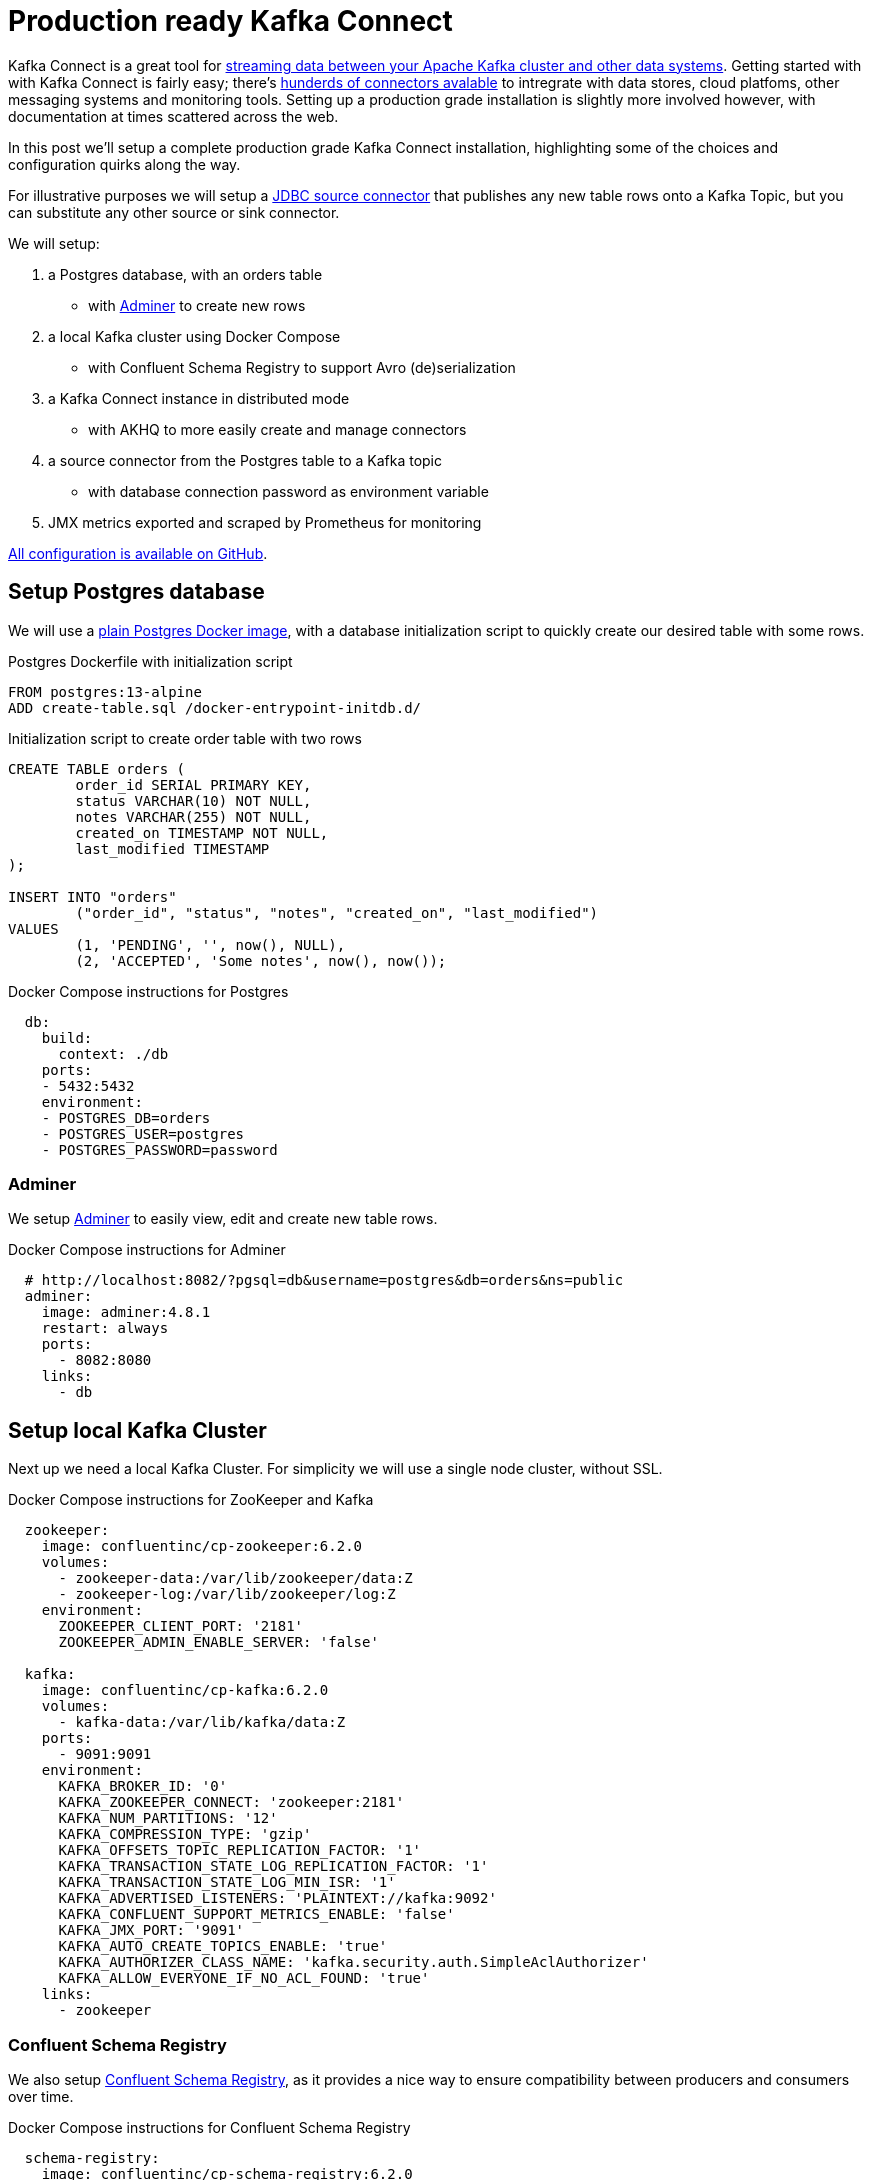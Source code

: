 # Production ready Kafka Connect

Kafka Connect is a great tool for https://docs.confluent.io/platform/6.2.0/connect/index.html[streaming data between your Apache Kafka cluster and other data systems].
Getting started with with Kafka Connect is fairly easy; there's https://www.confluent.io/hub/[hunderds of connectors avalable] to intregrate with data stores, cloud platfoms, other messaging systems and monitoring tools.
Setting up a production grade installation is slightly more involved however, with documentation at times scattered across the web.

In this post we'll setup a complete production grade Kafka Connect installation, highlighting some of the choices and configuration quirks along the way.

For illustrative purposes we will setup a https://www.confluent.io/hub/confluentinc/kafka-connect-jdbc[JDBC source connector] that publishes any new table rows onto a Kafka Topic, but you can substitute any other source or sink connector.

We will setup:

1. a Postgres database, with an orders table
    - with https://www.adminer.org/[Adminer] to create new rows
2. a local Kafka cluster using Docker Compose
    - with Confluent Schema Registry to support Avro (de)serialization
3. a Kafka Connect instance in distributed mode
    - with AKHQ to more easily create and manage connectors
4. a source connector from the Postgres table to a Kafka topic
    - with database connection password as environment variable
5. JMX metrics exported and scraped by Prometheus for monitoring

https://github.com/timtebeek/TODO[All configuration is available on GitHub].

== Setup Postgres database

We will use a https://hub.docker.com/_/postgres[plain Postgres Docker image],
with a database initialization script to quickly create our desired table with some rows.

.Postgres Dockerfile with initialization script
[source,Dockerfile]
----
FROM postgres:13-alpine
ADD create-table.sql /docker-entrypoint-initdb.d/
----

.Initialization script to create order table with two rows
[source,sql]
----
CREATE TABLE orders (
	order_id SERIAL PRIMARY KEY,
	status VARCHAR(10) NOT NULL,
	notes VARCHAR(255) NOT NULL,
	created_on TIMESTAMP NOT NULL,
	last_modified TIMESTAMP
);

INSERT INTO "orders"
	("order_id", "status", "notes", "created_on", "last_modified")
VALUES
	(1, 'PENDING', '', now(), NULL),
	(2, 'ACCEPTED', 'Some notes', now(), now());
----

.Docker Compose instructions for Postgres
[source,yaml]
----
  db:
    build:
      context: ./db
    ports:
    - 5432:5432
    environment:
    - POSTGRES_DB=orders
    - POSTGRES_USER=postgres
    - POSTGRES_PASSWORD=password
----

=== Adminer

We setup https://www.adminer.org/[Adminer] to easily view, edit and create new table rows.

.Docker Compose instructions for Adminer
[source,yaml]
----
  # http://localhost:8082/?pgsql=db&username=postgres&db=orders&ns=public
  adminer:
    image: adminer:4.8.1
    restart: always
    ports:
      - 8082:8080
    links:
      - db
----

== Setup local Kafka Cluster

Next up we need a local Kafka Cluster. For simplicity we will use a single node cluster, without SSL.

.Docker Compose instructions for ZooKeeper and Kafka
[source,yaml]
----
  zookeeper:
    image: confluentinc/cp-zookeeper:6.2.0
    volumes:
      - zookeeper-data:/var/lib/zookeeper/data:Z
      - zookeeper-log:/var/lib/zookeeper/log:Z
    environment:
      ZOOKEEPER_CLIENT_PORT: '2181'
      ZOOKEEPER_ADMIN_ENABLE_SERVER: 'false'

  kafka:
    image: confluentinc/cp-kafka:6.2.0
    volumes:
      - kafka-data:/var/lib/kafka/data:Z
    ports:
      - 9091:9091
    environment:
      KAFKA_BROKER_ID: '0'
      KAFKA_ZOOKEEPER_CONNECT: 'zookeeper:2181'
      KAFKA_NUM_PARTITIONS: '12'
      KAFKA_COMPRESSION_TYPE: 'gzip'
      KAFKA_OFFSETS_TOPIC_REPLICATION_FACTOR: '1'
      KAFKA_TRANSACTION_STATE_LOG_REPLICATION_FACTOR: '1'
      KAFKA_TRANSACTION_STATE_LOG_MIN_ISR: '1'
      KAFKA_ADVERTISED_LISTENERS: 'PLAINTEXT://kafka:9092'
      KAFKA_CONFLUENT_SUPPORT_METRICS_ENABLE: 'false'
      KAFKA_JMX_PORT: '9091'
      KAFKA_AUTO_CREATE_TOPICS_ENABLE: 'true'
      KAFKA_AUTHORIZER_CLASS_NAME: 'kafka.security.auth.SimpleAclAuthorizer'
      KAFKA_ALLOW_EVERYONE_IF_NO_ACL_FOUND: 'true'
    links:
      - zookeeper
----

=== Confluent Schema Registry

We also setup https://docs.confluent.io/platform/6.2.0/schema-registry/index.html[Confluent Schema Registry], as it provides a nice way to ensure compatibility between producers and consumers over time.

.Docker Compose instructions for Confluent Schema Registry
[source,yaml]
----
  schema-registry:
    image: confluentinc/cp-schema-registry:6.2.0
    depends_on:
      - kafka
    ports:
      - 8081:8081
    environment:
      SCHEMA_REGISTRY_KAFKASTORE_BOOTSTRAP_SERVERS: 'PLAINTEXT://kafka:9092'
      SCHEMA_REGISTRY_HOST_NAME: 'schema-registry'
      SCHEMA_REGISTRY_LISTENERS: 'http://0.0.0.0:8081'
      SCHEMA_REGISTRY_LOG4J_ROOT_LOGLEVEL: 'INFO'
----

== Kafka Connect instance

With Postgres and Kafka running, we can now focus on setting up our Kafka Connect instance.
To reiterate we have a few goals in setting up Kafka Connect:

1. https://docs.confluent.io/platform/6.2.0/connect/userguide.html#standalone-vs-distributed-mode[Run in distributed mode, as it's fault tolerant]
2. https://docs.confluent.io/platform/6.2.0/connect/userguide.html#configuring-key-and-value-converters[Use Confluent Schema Registry in message (de)serialization]
3. Manage connectors through https://akhq.io/[AKHQ]

Running in distributed mode is easy; it's the default when running the Docker image, and need only be changed if you're running a single agent, for instance to send web server logs to Kafka.

We also need a few minor tweaks to the configuration to be able to work with our local single node cluster.
On a production deployment you'd typically want to raise the replication factor to better match your Kafka cluster.

.(Partial) Docker Compose instructions for Kafka Connect
[source,yaml]
----
  kafka-connect:
    build:
      context: ./kafka-connect
    ports:
      - 8083:8083
      - 9875:9875
      - 9876:9876
    depends_on:
      - schema-registry
      - db
    environment:
      CONNECT_BOOTSTRAP_SERVERS: 'kafka:9092'
      CONNECT_GROUP_ID: 'kafka-connect'
      CONNECT_REST_ADVERTISED_HOST_NAME: 'localhost'
      CONNECT_CONFIG_STORAGE_REPLICATION_FACTOR: 1
      CONNECT_OFFSET_STORAGE_REPLICATION_FACTOR: 1
      CONNECT_STATUS_STORAGE_REPLICATION_FACTOR: 1
      CONNECT_CONFIG_STORAGE_TOPIC: 'connect-config-storage'
      CONNECT_OFFSET_STORAGE_TOPIC: 'connect-offset-storage'
      CONNECT_STATUS_STORAGE_TOPIC: 'connect-status-storage'
      CONNECT_INTERNAL_KEY_CONVERTER: 'org.apache.kafka.connect.json.JsonConverter'
      CONNECT_INTERNAL_VALUE_CONVERTER: 'org.apache.kafka.connect.json.JsonConverter'
----

Notice how all the environment variables share a common `CONNECT_` prefix.
Any such prefixed environment variables are 
https://docs.confluent.io/platform/6.2.0/installation/docker/config-reference.html#kconnect-long-configuration[converted according to a specific rule set], and made available to Kafka Connect.

To (de)serialize messages using Avro by default, we add the following environment variables.

.(Partial) Docker Compose instructions for Kafka Connect
[source,yaml]
----
      # Default converter configuration
      CONNECT_KEY_CONVERTER: 'org.apache.kafka.connect.storage.StringConverter'
      CONNECT_VALUE_CONVERTER: 'io.confluent.connect.avro.AvroConverter'
      CONNECT_VALUE_CONVERTER_SCHEMA_REGISTRY_URL: 'http://schema-registry:8081/'
----

While we won't cover SSL configuration in depth here, it's helpful to note there can be quite a bit of repetition involved when connecting to an SSL secured Kafka Cluster.
Configuration is separate for the tool itself, storage of config, offset and status, as well as for consumers and producers.
Taken all together you end up with something similar to these environment variables.

.SSL Environment variables example
[%collapsible]
====
[source,yaml]
----
CONNECT_SECURITY_PROTOCOL: 'SSL'
CONNECT_SSL_KEY_PASSWORD: ''password'
CONNECT_SSL_KEYSTORE_LOCATION: '/etc/confluent/keystore.jks'
CONNECT_SSL_KEYSTORE_PASSWORD: ''password'
CONNECT_SSL_TRUSTSTORE_LOCATION: '/etc/confluent/truststore.jks'
CONNECT_SSL_TRUSTSTORE_PASSWORD: ''password'

CONNECT_KAFKASTORE_SECURITY_PROTOCOL: 'SSL'
CONNECT_KAFKASTORE_SSL_KEY_PASSWORD: ''password'
CONNECT_KAFKASTORE_SSL_KEYSTORE_LOCATION: '/etc/confluent/keystore.jks'
CONNECT_KAFKASTORE_SSL_KEYSTORE_PASSWORD: ''password'
CONNECT_KAFKASTORE_SSL_TRUSTSTORE_LOCATION: '/etc/confluent/truststore.jks'
CONNECT_KAFKASTORE_SSL_TRUSTSTORE_PASSWORD: ''password'

CONNECT_PRODUCER_SECURITY_PROTOCOL: 'SSL'
CONNECT_PRODUCER_SSL_KEY_PASSWORD: ''password'
CONNECT_PRODUCER_SSL_KEYSTORE_LOCATION: '/etc/confluent/keystore.jks'
CONNECT_PRODUCER_SSL_KEYSTORE_PASSWORD: ''password'
CONNECT_PRODUCER_SSL_TRUSTSTORE_LOCATION: '/etc/confluent/truststore.jks'
CONNECT_PRODUCER_SSL_TRUSTSTORE_PASSWORD: ''password'

CONNECT_CONSUMER_SECURITY_PROTOCOL: 'SSL'
CONNECT_CONSUMER_SSL_KEY_PASSWORD: ''password'
CONNECT_CONSUMER_SSL_KEYSTORE_LOCATION: '/etc/confluent/keystore.jks'
CONNECT_CONSUMER_SSL_KEYSTORE_PASSWORD: ''password'
CONNECT_CONSUMER_SSL_TRUSTSTORE_LOCATION: '/etc/confluent/truststore.jks'
CONNECT_CONSUMER_SSL_TRUSTSTORE_PASSWORD: ''password'
----
====

=== AKHQ

https://akhq.io/[AKHQ] is an adminstrative tool to explore and manage your topics, consumer groups, Schema Registry, Kafka Connect and more.

.Docker Compose instructions for AKHQ
[source,yaml]
----
  akhq:
    image: tchiotludo/akhq:0.18.0
    environment:
      AKHQ_CONFIGURATION: |
        akhq:
          connections:
            docker-kafka-server:
              properties:
                bootstrap.servers: 'kafka:9092'
              schema-registry:
                url: 'http://schema-registry:8081'
              connect:
                - name: "connect"
                  url: "http://kafka-connect:8083/"
    ports:
      - 8080:8080
    links:
      - kafka
      - schema-registry
      - kafka-connect
----

Once configured you get a web interface that allows you to easily add new connectors via: +
http://localhost:8080/ui/docker-kafka-server/connect/connect/create

== JDBC Source Connector

Connectors can easily be installed through https://www.confluent.io/hub/[the Connector Hub].
We add both the Avro Converter and JDBC Source/Sink plugins to our Docker image.

.(Partial) Dockerfile for Kafka Connect with plugins
[source,Dockerfile]
----
FROM confluentinc/cp-kafka-connect-base:6.2.0

# Install Avro & JDBC plugins
RUN confluent-hub install --no-prompt confluentinc/kafka-connect-avro-converter:5.5.4
RUN confluent-hub install --no-prompt confluentinc/kafka-connect-jdbc:10.1.1
----

Once all the above is up and running we're ready to create our new JDBC Source connector to produce database records onto Kafka.

1. http://localhost:8080/ui/docker-kafka-server/connect/connect/create[Open the local AKHQ URL to create a new connector].
2. Select the `io.confluent.connect.jdbc.JdbcSourceConnector`
3. Match the following property values to the input fields

.JDBC Source Connector properties
[source,properties]
----
name=jdbc-source-orders
connector.class=io.confluent.connect.jdbc.JdbcSourceConnector
connection.url=jdbc:postgresql://db:5432/orders
connection.user=postgres
connection.password=${file:/etc/kafka-connect/kafka-connect.properties:jdbc.source.orders.password}
incrementing.column.name=order_id
mode=incrementing
table.whitelist=orders
topic.prefix=connect.
transforms=createKeyStruct,extractStructValue,addNamespace
----

Notice how the input for is generated and provides you with details on most configuration options.
Depending on your use case you might want to vary the `Table Loading Mode` as well as the applied `transforms`.

=== Secrets

As outlined at the start of this post, we do not want to store our Connector secrets as plain text in our Connector configuration.
Luckily 
https://docs.confluent.io/platform/6.2.0/connect/userguide.html#configprovider-interface[Kafka Connect contains a ConfigProvider Interface] which enables us to store are secrets separately and in a secure way.

With the following environment variables added to our Kafka Connect instance, we enable the `FileConfigProvider`,
which can read secret values from a file within the Docker image.

.(Partial) Docker Compose instructions for Kafka Connect
[source,yaml]
----
      # Read connection password from file
      CONNECT_CONFIG_PROVIDERS: "file"
      CONNECT_CONFIG_PROVIDERS_FILE_CLASS: "org.apache.kafka.common.config.provider.FileConfigProvider"
      # Store connection password in /etc/kafka-connect/kafka-connect.properties
      CONNECT_JDBC_SOURCE_ORDERS_PASSWORD: password
----

Notice how the last environment combines with the Docker image propensity to write `CONNECT_` prefixed environment variables to a local file,
https://docs.confluent.io/platform/6.2.0/installation/docker/config-reference.html#kconnect-long-configuration[following the aformentioned rule set].

That enables us to refer to the value of the environment variable in our Connector config using the `${file:_filename_:_property_}` style.

.JDBC Source Connector properties
[source,properties]
----
connection.password=${file:/etc/kafka-connect/kafka-connect.properties:jdbc.source.orders.password}
----

=== Transforms

https://docs.confluent.io/platform/6.2.0/connect/transforms/overview.html[Single Message Transformations] allow you to make quick changes to the messages created before they are published onto Kafka.
Quite a few transformations are already available by default, and we'll apply a couple to set our record key as a primitive, as well as set the schema name for our Avro values. 

.Transforms JSON for
[source,json]
----
{
    // transforms = createKeyStruct,extractStructValue,addNamespace

    // Extract order_id column value as record key primitive
    "transforms.createKeyStruct.fields": "order_id",
    "transforms.createKeyStruct.type": "org.apache.kafka.connect.transforms.ValueToKey",
    "transforms.extractStructValue.field": "order_id",
    "transforms.extractStructValue.type": "org.apache.kafka.connect.transforms.ExtractField$Key",
    // Set the Avro schema name for record value
    "transforms.addNamespace.schema.name": "connect.Order",
    "transforms.addNamespace.type": "org.apache.kafka.connect.transforms.SetSchemaMetadata$Value"
}
----

Once created your connector should immediately became active and push records onto Kafka.
After that, you can once again use AKHQ to explore the create topic, messages and Avro schema.

The Avro schema can optionally be https://docs.confluent.io/platform/6.2.0/schema-registry/develop/maven-plugin.html[downloaded through the Schema Registry Maven Plugin] to create https://github.com/timtebeek/register-avro-schemas[compiled classes you can use in your applications].

== JMX metrics exporter

With our services and connector up and running, we want to be ensure the connector remains active, or be alerted if there are any issues.
To this end we add the https://github.com/prometheus/jmx_exporter[Prometheus JMX Exporter agent] to our Kafka Connect image,
as that's unfortunately https://github.com/confluentinc/kafka-images/issues/31[not yet available by default].

.(Partial) Dockerfile for Kafka Connect with JMX exporter
[source,Dockerfile]
----
# Install and configure JMX Exporter
COPY jmx_prometheus_javaagent-0.15.0.jar /opt/
COPY kafka-connect.yml /opt/
----

.(Partial) Docker Compose instructions for Kafka Connect
[source,yaml]
----
      # Export JMX metrics to :9876/metrics for Prometheus
      KAFKA_JMX_PORT: '9875'
      KAFKA_OPTS: "-javaagent:/opt/jmx_prometheus_javaagent-0.15.0.jar=9876:/opt/kafka-connect.yml"
----

Now helpfully, the JMX Exporter comes with a https://github.com/prometheus/jmx_exporter/blob/parent-0.15.0/example_configs/kafka-connect.yml[bespoke configuration file for Kafka Connect].

.Show JMX Exporter configuration for Kafka Connect 
[%collapsible]
====
.kafka-connect.yml
[source,yaml]
----
lowercaseOutputName: true
rules:
  #kafka.connect:type=app-info,client-id="{clientid}"
  #kafka.consumer:type=app-info,client-id="{clientid}"
  #kafka.producer:type=app-info,client-id="{clientid}"
  - pattern: 'kafka.(.+)<type=app-info, client-id=(.+)><>start-time-ms'
    name: kafka_$1_start_time_seconds
    labels:
      clientId: "$2"
    help: "Kafka $1 JMX metric start time seconds"
    type: GAUGE
    valueFactor: 0.001 
  - pattern: 'kafka.(.+)<type=app-info, client-id=(.+)><>(commit-id|version): (.+)'
    name: kafka_$1_$3_info
    value: 1
    labels:
      clientId: "$2"
      $3: "$4"
    help: "Kafka $1 JMX metric info version and commit-id"
    type: GAUGE

  #kafka.producer:type=producer-topic-metrics,client-id="{clientid}",topic="{topic}"", partition="{partition}"
  #kafka.consumer:type=consumer-fetch-manager-metrics,client-id="{clientid}",topic="{topic}"", partition="{partition}"
  - pattern: kafka.(.+)<type=(.+)-metrics, client-id=(.+), topic=(.+), partition=(.+)><>(.+-total|.+-rate|.+-avg|.+-replica|.+-lag|.+-lead)
    name: kafka_$2_$6
    labels:
      clientId: "$3"
      topic: "$4"
      partition: "$5"
    help: "Kafka $1 JMX metric type $2"
    type: GAUGE

  #kafka.producer:type=producer-topic-metrics,client-id="{clientid}",topic="{topic}"
  #kafka.consumer:type=consumer-fetch-manager-metrics,client-id="{clientid}",topic="{topic}"", partition="{partition}"
  - pattern: kafka.(.+)<type=(.+)-metrics, client-id=(.+), topic=(.+)><>(.+-total|.+-rate|.+-avg)
    name: kafka_$2_$5
    labels:
      clientId: "$3"
      topic: "$4"
    help: "Kafka $1 JMX metric type $2"
    type: GAUGE

  #kafka.connect:type=connect-node-metrics,client-id="{clientid}",node-id="{nodeid}"
  #kafka.consumer:type=consumer-node-metrics,client-id=consumer-1,node-id="{nodeid}"
  - pattern: kafka.(.+)<type=(.+)-metrics, client-id=(.+), node-id=(.+)><>(.+-total|.+-avg)
    name: kafka_$2_$5
    labels:
      clientId: "$3"
      nodeId: "$4"
    help: "Kafka $1 JMX metric type $2"
    type: UNTYPED

  #kafka.connect:type=kafka-metrics-count,client-id="{clientid}"
  #kafka.consumer:type=consumer-fetch-manager-metrics,client-id="{clientid}"
  #kafka.consumer:type=consumer-coordinator-metrics,client-id="{clientid}"
  #kafka.consumer:type=consumer-metrics,client-id="{clientid}"
  - pattern: kafka.(.+)<type=(.+)-metrics, client-id=(.*)><>(.+-total|.+-avg|.+-bytes|.+-count|.+-ratio|.+-rate|.+-age|.+-flight|.+-threads|.+-connectors|.+-tasks|.+-ago)
    name: kafka_$2_$4
    labels:
      clientId: "$3"
    help: "Kafka $1 JMX metric type $2"
    type: GAUGE

  #kafka.connect:type=connector-task-metrics,connector="{connector}",task="{task}<> status"
  - pattern: 'kafka.connect<type=connector-task-metrics, connector=(.+), task=(.+)><>status: ([a-z-]+)'
    name: kafka_connect_connector_status
    value: 1
    labels:
      connector: "$1"
      task: "$2"
      status: "$3"
    help: "Kafka Connect JMX Connector status"
    type: GAUGE

  #kafka.connect:type=task-error-metrics,connector="{connector}",task="{task}"
  #kafka.connect:type=source-task-metrics,connector="{connector}",task="{task}"
  #kafka.connect:type=sink-task-metrics,connector="{connector}",task="{task}"
  #kafka.connect:type=connector-task-metrics,connector="{connector}",task="{task}"
  - pattern: kafka.connect<type=(.+)-metrics, connector=(.+), task=(.+)><>(.+-total|.+-count|.+-ms|.+-ratio|.+-rate|.+-avg|.+-failures|.+-requests|.+-timestamp|.+-logged|.+-errors|.+-retries|.+-skipped)
    name: kafka_connect_$1_$4
    labels:
      connector: "$2"
      task: "$3"
    help: "Kafka Connect JMX metric type $1"
    type: GAUGE

  #kafka.connect:type=connector-metrics,connector="{connector}"
  #kafka.connect:type=connect-worker-metrics,connector="{connector}"
  - pattern: kafka.connect<type=connect-worker-metrics, connector=(.+)><>([a-z-]+)
    name: kafka_connect_worker_$2
    labels:
      connector: "$1"
    help: "Kafka Connect JMX metric $1"
    type: GAUGE

  #kafka.connect:type=connect-worker-metrics
  - pattern: kafka.connect<type=connect-worker-metrics><>([a-z-]+)
    name: kafka_connect_worker_$1
    help: "Kafka Connect JMX metric worker"
    type: GAUGE

  #kafka.connect:type=connect-worker-rebalance-metrics
  - pattern: kafka.connect<type=connect-worker-rebalance-metrics><>([a-z-]+)
    name: kafka_connect_worker_rebalance_$1
    help: "Kafka Connect JMX metric rebalance information"
    type: GAUGE
----
====

While not specific to Kafka Connect, setting up the JMX Exporter, connecting it to Prometheus and even importing existing Grafana dashboards is https://www.confluent.io/blog/monitor-kafka-clusters-with-prometheus-grafana-and-confluent/[extensively covered on the Confluent Blog].


=== Prometheus scraping

TODO 

.prometheus.yml
[source,yaml]
----
# my global config
global:
  scrape_interval:     15s # Set the scrape interval to every 15 seconds.
  evaluation_interval: 15s # Evaluate rules every 15 seconds.
  # scrape_timeout is set to the global default (10s).

# Alertmanager configuration
alerting:
  alertmanagers:
  - static_configs:
    - targets:
      # - alertmanager:9093

# Load rules once and periodically evaluate them according to the global 'evaluation_interval'.
rule_files:
  # - "first_rules.yml"
  # - "second_rules.yml"

# A scrape configuration containing exactly one endpoint to scrape:
# Here it's Prometheus itself.
scrape_configs:
  # The job name is added as a label `job=<job_name>` to any timeseries scraped from this config.
  - job_name: 'prometheus'
    # metrics_path defaults to '/metrics'
    # scheme defaults to 'http'.
    static_configs:
    - targets: ['localhost:9090']

    # Scrape Kafka Connect /metrics
  - job_name: 'kafka-connect-host'
    static_configs:
    - targets: ['kafka-connect:9876']
----


https://prometheus.io/docs/prometheus/2.28/configuration/configuration/

http://kafka.apache.org/documentation/#connect_monitoring
https://docs.confluent.io/home/connect/monitoring.html#using-jmx-to-monitor-kconnect
https://stackoverflow.com/questions/50291157/which-jmx-metric-should-be-used-to-monitor-the-status-of-a-connector-in-kafka-co


== Running it all together

TODO 

[source,bash]
----
docker-compose up --build --abort-on-container-exit --remove-orphans

docker-compose down --volumes
----
